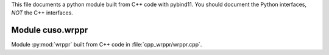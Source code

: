 This file documents a python module built from C++ code with pybind11.
You should document the Python interfaces, *NOT* the C++ interfaces.

Module cuso.wrppr
*********************************************************************

Module :py:mod:`wrppr` built from C++ code in :file:`cpp_wrppr/wrppr.cpp`.

.. function:: add(x,y,z)
   :module: cuso.wrppr
   
   Compute the sum of *x* and *y* and store the result in *z* (overwrite).

   :param x: 1D Numpy array with ``dtype=numpy.float64`` (input)
   :param y: 1D Numpy array with ``dtype=numpy.float64`` (input)
   :param z: 1D Numpy array with ``dtype=numpy.float64`` (output)
   